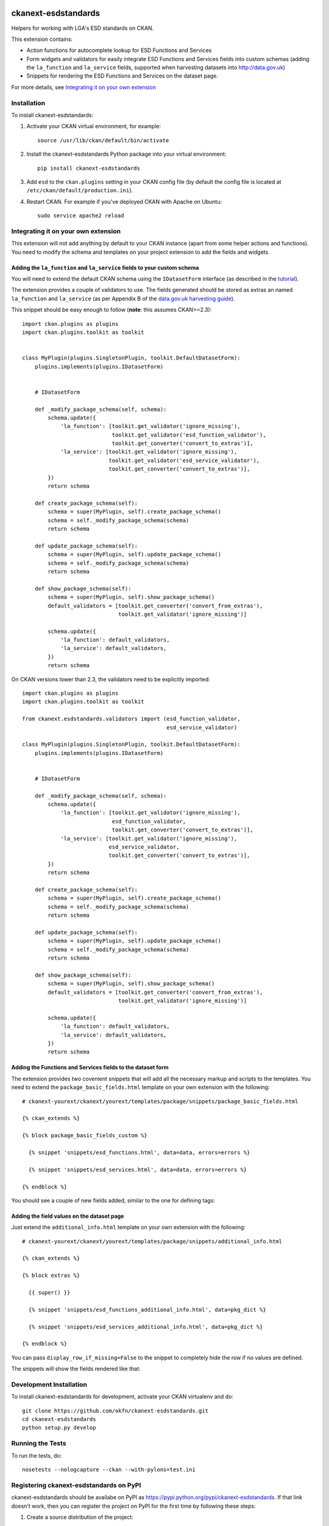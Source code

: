 .. You should enable this project on travis-ci.org and coveralls.io to make
   these badges work. The necessary Travis and Coverage config files have been
   generated for you.

.. image:: https://travis-ci.org/okfn/ckanext-esdstandards.svg?branch=master
    :target: https://travis-ci.org/okfn/ckanext-esdstandards

.. image:: https://coveralls.io/repos/okfn/ckanext-esdstandards/badge.png?branch=master
  :target: https://coveralls.io/r/okfn/ckanext-esdstandards?branch=master

.. image:: https://pypip.in/version/ckanext-esdstandards/badge.svg
    :target: https://pypi.python.org/pypi/ckanext-esdstandards/
    :alt: Latest Version

.. image:: https://pypip.in/py_versions/ckanext-esdstandards/badge.svg
    :target: https://pypi.python.org/pypi/ckanext-esdstandards/
    :alt: Supported Python versions

.. image:: https://pypip.in/license/ckanext-esdstandards/badge.svg
    :target: https://pypi.python.org/pypi/ckanext-esdstandards/
    :alt: License

====================
ckanext-esdstandards
====================

Helpers for working with LGA's ESD standards on CKAN.

This extension contains:

* Action functions for autocomplete lookup for ESD Functions and Services

* Form widgets and validators for easily integrate ESD Functions and Services fields
  into custom schemas (adding the ``la_function`` and ``la_service`` fields,
  supported when harvesting datasets into http://data.gov.uk)

* Snippets for rendering the ESD Functions and Services on the dataset page.


For more details, see `Integrating it on your own extension`_

------------
Installation
------------

To install ckanext-esdstandards:

1. Activate your CKAN virtual environment, for example::

     source /usr/lib/ckan/default/bin/activate

2. Install the ckanext-esdstandards Python package into your virtual environment::

     pip install ckanext-esdstandards

3. Add ``esd`` to the ``ckan.plugins`` setting in your CKAN
   config file (by default the config file is located at
   ``/etc/ckan/default/production.ini``).

4. Restart CKAN. For example if you've deployed CKAN with Apache on Ubuntu::

     sudo service apache2 reload


------------------------------------
Integrating it on your own extension
------------------------------------

This extension will not add anything by default to your CKAN instance (apart
from some helper actions and functions). You need to modify the schema and
templates on your project extension to add the fields and widgets.


Adding the ``la_function`` and ``la_service`` fields to your custom schema
++++++++++++++++++++++++++++++++++++++++++++++++++++++++++++++++++++++++++

You will need to extend the default CKAN schema
using the ``IDatasetForm`` interface (as described in the tutorial_).

The extension provides a couple of validators to use. The fields generated
should be stored as extras an named ``la_function`` and ``la_service`` 
(as per Appendix B of the `data.gov.uk harvesting guide`_).

.. _data.gov.uk harvesting guide: http://data.gov.uk/sites/default/files/library/Harvesting%20guide.pdf

This snippet should be easy enough to follow (**note**: this assumes CKAN>=2.3)::

    import ckan.plugins as plugins
    import ckan.plugins.toolkit as toolkit


    class MyPlugin(plugins.SingletonPlugin, toolkit.DefaultDatasetForm):
        plugins.implements(plugins.IDatasetForm)


        # IDatasetForm

        def _modify_package_schema(self, schema):
            schema.update({
                'la_function': [toolkit.get_validator('ignore_missing'),
                                toolkit.get_validator('esd_function_validator'),
                                toolkit.get_converter('convert_to_extras')],
                'la_service': [toolkit.get_validator('ignore_missing'),
                               toolkit.get_validator('esd_service_validator'),
                               toolkit.get_converter('convert_to_extras')],
            })
            return schema

        def create_package_schema(self):
            schema = super(MyPlugin, self).create_package_schema()
            schema = self._modify_package_schema(schema)
            return schema

        def update_package_schema(self):
            schema = super(MyPlugin, self).update_package_schema()
            schema = self._modify_package_schema(schema)
            return schema

        def show_package_schema(self):
            schema = super(MyPlugin, self).show_package_schema()
            default_validators = [toolkit.get_converter('convert_from_extras'),
                                  toolkit.get_validator('ignore_missing')]

            schema.update({
                'la_function': default_validators,
                'la_service': default_validators,
            })
            return schema

On CKAN versions lower than 2.3, the validators need to be explicitly imported::

    import ckan.plugins as plugins
    import ckan.plugins.toolkit as toolkit

    from ckanext.esdstandards.validators import (esd_function_validator,
                                                 esd_service_validator)

    class MyPlugin(plugins.SingletonPlugin, toolkit.DefaultDatasetForm):
        plugins.implements(plugins.IDatasetForm)


        # IDatasetForm

        def _modify_package_schema(self, schema):
            schema.update({
                'la_function': [toolkit.get_validator('ignore_missing'),
                                esd_function_validator,
                                toolkit.get_converter('convert_to_extras')],
                'la_service': [toolkit.get_validator('ignore_missing'),
                               esd_service_validator,
                               toolkit.get_converter('convert_to_extras')],
            })
            return schema

        def create_package_schema(self):
            schema = super(MyPlugin, self).create_package_schema()
            schema = self._modify_package_schema(schema)
            return schema

        def update_package_schema(self):
            schema = super(MyPlugin, self).update_package_schema()
            schema = self._modify_package_schema(schema)
            return schema

        def show_package_schema(self):
            schema = super(MyPlugin, self).show_package_schema()
            default_validators = [toolkit.get_converter('convert_from_extras'),
                                  toolkit.get_validator('ignore_missing')]

            schema.update({
                'la_function': default_validators,
                'la_service': default_validators,
            })
            return schema


.. _tutorial: http://docs.ckan.org/en/latest/extensions/adding-custom-fields.html


Adding the Functions and Services fields to the dataset form
++++++++++++++++++++++++++++++++++++++++++++++++++++++++++++

The extension provides two covenient snippets that will add all the necessary
markup and scripts to the templates. You need to extend the ``package_basic_fields.html``
template on your own extension with the following::

    # ckanext-yourext/ckanext/yourext/templates/package/snippets/package_basic_fields.html

    {% ckan_extends %}

    {% block package_basic_fields_custom %}

      {% snippet 'snippets/esd_functions.html', data=data, errors=errors %}

      {% snippet 'snippets/esd_services.html', data=data, errors=errors %}

    {% endblock %}


You should see a couple of new fields added, similar to the one for defining tags:

.. image:: http://i.imgur.com/sPqeK7q.png

Adding the field values on the dataset page
+++++++++++++++++++++++++++++++++++++++++++

Just extend  the ``additional_info.html`` template on your own extension with the following::

    # ckanext-yourext/ckanext/yourext/templates/package/snippets/additional_info.html

    {% ckan_extends %}

    {% block extras %}

      {{ super() }}

      {% snippet 'snippets/esd_functions_additional_info.html', data=pkg_dict %}

      {% snippet 'snippets/esd_services_additional_info.html', data=pkg_dict %}

    {% endblock %}

You can pass ``display_row_if_missing=False`` to the snippet to completely hide the
row if no values are defined.

The snippets will show the fields rendered like that:

.. image:: http://i.imgur.com/0HFUwcw.png



------------------------
Development Installation
------------------------

To install ckanext-esdstandards for development, activate your CKAN virtualenv and
do::

    git clone https://github.com/okfn/ckanext-esdstandards.git
    cd ckanext-esdstandards
    python setup.py develop


-----------------
Running the Tests
-----------------

To run the tests, do::

    nosetests --nologcapture --ckan --with-pylons=test.ini


----------------------------------------
Registering ckanext-esdstandards on PyPI
----------------------------------------

ckanext-esdstandards should be availabe on PyPI as
https://pypi.python.org/pypi/ckanext-esdstandards. If that link doesn't work, then
you can register the project on PyPI for the first time by following these
steps:

1. Create a source distribution of the project::

     python setup.py sdist

2. Register the project::

     python setup.py register

3. Upload the source distribution to PyPI::

     python setup.py sdist upload

4. Tag the first release of the project on GitHub with the version number from
   the ``setup.py`` file. For example if the version number in ``setup.py`` is
   0.0.1 then do::

       git tag 0.0.1
       git push --tags


-----------------------------------------------
Releasing a New Version of ckanext-esdstandards
-----------------------------------------------

ckanext-esdstandards is availabe on PyPI as https://pypi.python.org/pypi/ckanext-esdstandards.
To publish a new version to PyPI follow these steps:

1. Update the version number in the ``setup.py`` file.
   See `PEP 440 <http://legacy.python.org/dev/peps/pep-0440/#public-version-identifiers>`_
   for how to choose version numbers.

2. Create a source distribution of the new version::

     python setup.py sdist

3. Upload the source distribution to PyPI::

     python setup.py sdist upload

4. Tag the new release of the project on GitHub with the version number from
   the ``setup.py`` file. For example if the version number in ``setup.py`` is
   0.0.2 then do::

       git tag 0.0.2
       git push --tags
